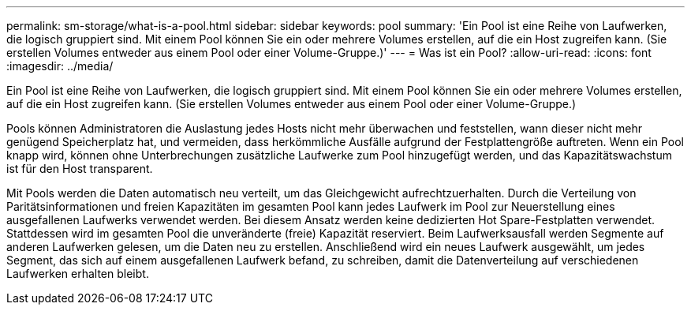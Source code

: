 ---
permalink: sm-storage/what-is-a-pool.html 
sidebar: sidebar 
keywords: pool 
summary: 'Ein Pool ist eine Reihe von Laufwerken, die logisch gruppiert sind. Mit einem Pool können Sie ein oder mehrere Volumes erstellen, auf die ein Host zugreifen kann. (Sie erstellen Volumes entweder aus einem Pool oder einer Volume-Gruppe.)' 
---
= Was ist ein Pool?
:allow-uri-read: 
:icons: font
:imagesdir: ../media/


[role="lead"]
Ein Pool ist eine Reihe von Laufwerken, die logisch gruppiert sind. Mit einem Pool können Sie ein oder mehrere Volumes erstellen, auf die ein Host zugreifen kann. (Sie erstellen Volumes entweder aus einem Pool oder einer Volume-Gruppe.)

Pools können Administratoren die Auslastung jedes Hosts nicht mehr überwachen und feststellen, wann dieser nicht mehr genügend Speicherplatz hat, und vermeiden, dass herkömmliche Ausfälle aufgrund der Festplattengröße auftreten. Wenn ein Pool knapp wird, können ohne Unterbrechungen zusätzliche Laufwerke zum Pool hinzugefügt werden, und das Kapazitätswachstum ist für den Host transparent.

Mit Pools werden die Daten automatisch neu verteilt, um das Gleichgewicht aufrechtzuerhalten. Durch die Verteilung von Paritätsinformationen und freien Kapazitäten im gesamten Pool kann jedes Laufwerk im Pool zur Neuerstellung eines ausgefallenen Laufwerks verwendet werden. Bei diesem Ansatz werden keine dedizierten Hot Spare-Festplatten verwendet. Stattdessen wird im gesamten Pool die unveränderte (freie) Kapazität reserviert. Beim Laufwerksausfall werden Segmente auf anderen Laufwerken gelesen, um die Daten neu zu erstellen. Anschließend wird ein neues Laufwerk ausgewählt, um jedes Segment, das sich auf einem ausgefallenen Laufwerk befand, zu schreiben, damit die Datenverteilung auf verschiedenen Laufwerken erhalten bleibt.

